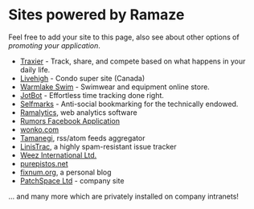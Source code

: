 * Sites powered by Ramaze

Feel free to add your site to this page, also see about other options of [[Promote][promoting your application]].

 * [[http://www.traxier.com/][Traxier]] - Track, share, and compete based on what happens in your daily life.
 * [[http://livehigh.com/][Livehigh]] - Condo super site (Canada)
 * [[http://www.warmlakeswim.co.uk/][Warmlake Swim]] - Swimwear and equipment online store.
 * [[http://getjotbot.com/][JotBot]] - Effortless time tracking done right.
 * [[http://sm.purepistos.net/][Selfmarks]] - Anti-social bookmarking for the technically endowed.
 * [[http://ram.purepistos.net][Ramalytics]], web analytics software
 * [[http://apps.facebook.com/spreadarumor][Rumors Facebook Application]]
 * [[http://wonko.com/][wonko.com]]
 * [[http://planet.zhekov.net/][Tamanegi]], rss/atom feeds aggregator
 * [[http://linis.purepistos.net/][LinisTrac]], a highly spam-resistant issue tracker
 * [[http://weez-int.com][Weez International Ltd.]]
 * [[http://purepistos.net][purepistos.net]]
 * [[http://fixnum.org/blog][fixnum.org]], a personal blog
 * [[http://www.patchspace.co.uk/][PatchSpace Ltd]] - company site

... and many more which are privately installed on company intranets!
